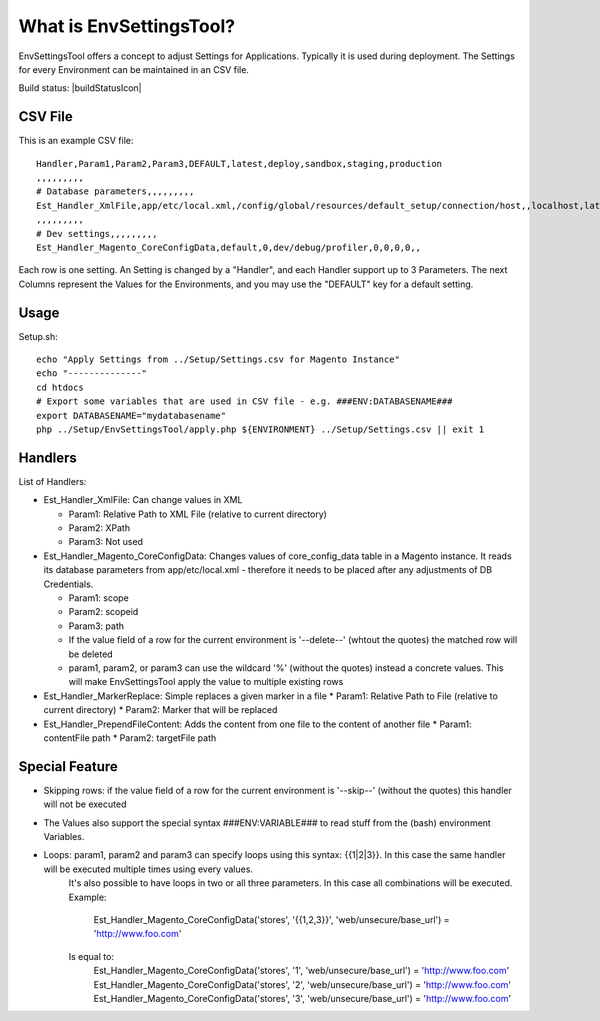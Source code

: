 What is EnvSettingsTool?
=====================

EnvSettingsTool offers a concept to adjust Settings for Applications.
Typically it is used during deployment.
The Settings for every Environment can be maintained in an CSV file.

Build status: |buildStatusIcon|

CSV File
-------------

This is an example CSV file:
::
	Handler,Param1,Param2,Param3,DEFAULT,latest,deploy,sandbox,staging,production
	,,,,,,,,,
	# Database parameters,,,,,,,,,
	Est_Handler_XmlFile,app/etc/local.xml,/config/global/resources/default_setup/connection/host,,localhost,latestdb,deploydb,,,
	,,,,,,,,,
	# Dev settings,,,,,,,,,
	Est_Handler_Magento_CoreConfigData,default,0,dev/debug/profiler,0,0,0,0,,

.. image:: doc/csv.jpg

Each row is one setting. An Setting is changed by a "Handler", and each Handler support up to 3 Parameters.
The next Columns represent the Values for the Environments, and you may use the "DEFAULT" key for a default setting.


Usage
-----------------
Setup.sh:
::
	echo "Apply Settings from ../Setup/Settings.csv for Magento Instance"
	echo "--------------"
	cd htdocs
	# Export some variables that are used in CSV file - e.g. ###ENV:DATABASENAME###
	export DATABASENAME="mydatabasename"
	php ../Setup/EnvSettingsTool/apply.php ${ENVIRONMENT} ../Setup/Settings.csv || exit 1

Handlers
-----------------
List of Handlers:

* 	Est_Handler_XmlFile: Can change values in XML

	*	Param1: Relative Path to XML File (relative to current directory)
	*	Param2: XPath
	*	Param3: Not used

* 	Est_Handler_Magento_CoreConfigData: Changes values of core_config_data table in a  Magento instance.
	It reads its database parameters from app/etc/local.xml - therefore it needs to be placed after any adjustments of DB Credentials.

	*	Param1: scope
	*	Param2: scopeid
	*	Param3: path
	* 	If the value field of a row for the current environment is '--delete--' (whtout the quotes) the matched row will be deleted
	* 	param1, param2, or param3 can use the wildcard '%' (without the quotes) instead a concrete values. This will make EnvSettingsTool apply the value to multiple existing rows

*	Est_Handler_MarkerReplace: Simple replaces a given marker in a file
	*	Param1: Relative Path to File (relative to current directory)
	*	Param2: Marker that will be replaced

*	Est_Handler_PrependFileContent: Adds the content from one file to the content of another file
	*	Param1: contentFile path
	*	Param2: targetFile path

Special Feature
-----------------
* Skipping rows: if the value field of a row for the current environment is '--skip--' (without the quotes) this handler will not be executed
* The Values also support the special syntax ###ENV:VARIABLE### to read stuff from the (bash) environment Variables.
* Loops: param1, param2 and param3 can specify loops using this syntax: {{1|2|3}}. In this case the same handler will be executed multiple times using every values. \
	It's also possible to have loops in two or all three parameters. In this case all combinations will be executed. \
	Example: \
		Est_Handler_Magento_CoreConfigData('stores', '{{1,2,3}}', 'web/unsecure/base_url') = 'http://www.foo.com' \
	Is equal to: \
		Est_Handler_Magento_CoreConfigData('stores', '1', 'web/unsecure/base_url') = 'http://www.foo.com' \
		Est_Handler_Magento_CoreConfigData('stores', '2', 'web/unsecure/base_url') = 'http://www.foo.com' \
		Est_Handler_Magento_CoreConfigData('stores', '3', 'web/unsecure/base_url') = 'http://www.foo.com' \